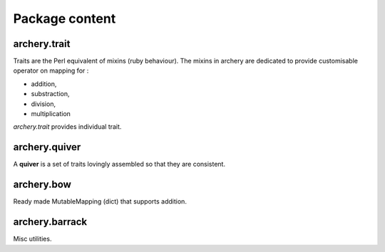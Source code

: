 .. archery documentation master file, created by
   sphinx-quickstart on Wed May 16 19:22:05 2012.
   You can adapt this file completely to your liking, but it should at least
   contain the root `toctree` directive.

Package content
===============

archery.trait
*************

Traits are the Perl equivalent of mixins (ruby behaviour).
The mixins in archery are dedicated to provide customisable operator on 
mapping for : 

* addition,
* substraction,
* division,
* multiplication

*archery.trait* provides individual trait. 

archery.quiver
**************

A **quiver** is a set of traits lovingly assembled so that they are consistent.

archery.bow
***********

Ready made MutableMapping (dict) that supports addition. 

archery.barrack
***************

Misc utilities. 

